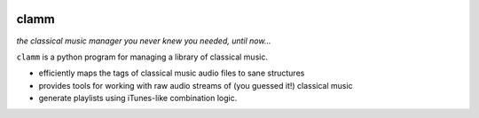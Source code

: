 .. image:: https://readthedocs.org/projects/clamm/badge/?version=latest
.. image:: clam.png
.. inclusion-marker-do-not-remove
clamm
=====

*the classical music manager you never knew you needed, until now...*

``clamm`` is a python program for managing a library of classical music. 

* efficiently maps the tags of classical music audio files to sane structures

* provides tools for working with raw audio streams of (you guessed it!) classical music

* generate playlists using iTunes-like combination logic. 

